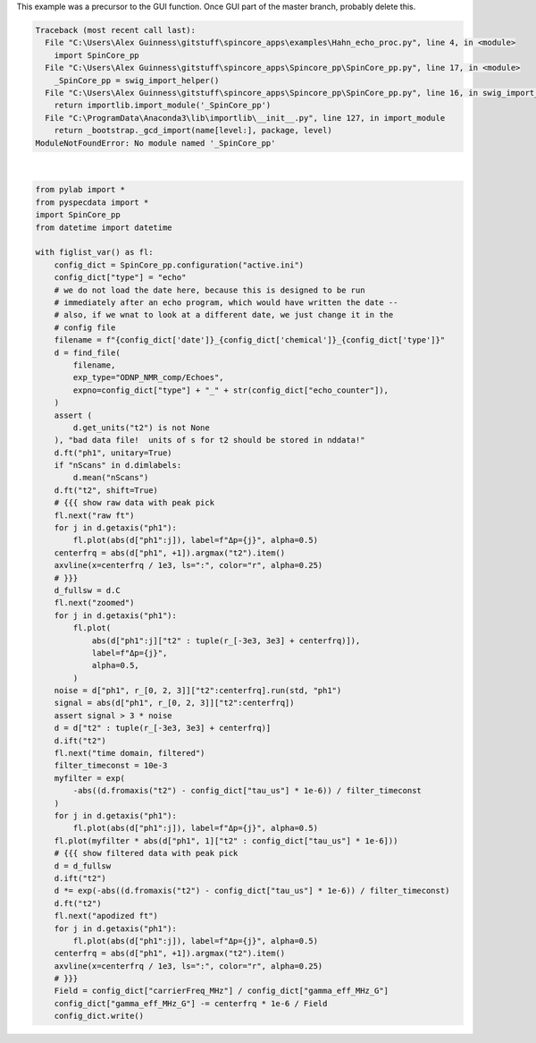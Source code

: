 
.. DO NOT EDIT.
.. THIS FILE WAS AUTOMATICALLY GENERATED BY SPHINX-GALLERY.
.. TO MAKE CHANGES, EDIT THE SOURCE PYTHON FILE:
.. "auto_examples\Hahn_echo_proc.py"
.. LINE NUMBERS ARE GIVEN BELOW.

.. only:: html

    .. note::
        :class: sphx-glr-download-link-note

        Click :ref:`here <sphx_glr_download_auto_examples_Hahn_echo_proc.py>`
        to download the full example code

.. rst-class:: sphx-glr-example-title

.. _sphx_glr_auto_examples_Hahn_echo_proc.py:

This example was a precursor to the GUI function.  Once GUI part of the master branch, probably delete this.

.. GENERATED FROM PYTHON SOURCE LINES 2-69


.. rst-class:: sphx-glr-script-out

.. code-block:: pytb

    Traceback (most recent call last):
      File "C:\Users\Alex Guinness\gitstuff\spincore_apps\examples\Hahn_echo_proc.py", line 4, in <module>
        import SpinCore_pp
      File "C:\Users\Alex Guinness\gitstuff\spincore_apps\Spincore_pp\SpinCore_pp.py", line 17, in <module>
        _SpinCore_pp = swig_import_helper()
      File "C:\Users\Alex Guinness\gitstuff\spincore_apps\Spincore_pp\SpinCore_pp.py", line 16, in swig_import_helper
        return importlib.import_module('_SpinCore_pp')
      File "C:\ProgramData\Anaconda3\lib\importlib\__init__.py", line 127, in import_module
        return _bootstrap._gcd_import(name[level:], package, level)
    ModuleNotFoundError: No module named '_SpinCore_pp'






|

.. code-block:: default

    from pylab import *
    from pyspecdata import *
    import SpinCore_pp
    from datetime import datetime

    with figlist_var() as fl:
        config_dict = SpinCore_pp.configuration("active.ini")
        config_dict["type"] = "echo"
        # we do not load the date here, because this is designed to be run
        # immediately after an echo program, which would have written the date --
        # also, if we wnat to look at a different date, we just change it in the
        # config file
        filename = f"{config_dict['date']}_{config_dict['chemical']}_{config_dict['type']}"
        d = find_file(
            filename,
            exp_type="ODNP_NMR_comp/Echoes",
            expno=config_dict["type"] + "_" + str(config_dict["echo_counter"]),
        )
        assert (
            d.get_units("t2") is not None
        ), "bad data file!  units of s for t2 should be stored in nddata!"
        d.ft("ph1", unitary=True)
        if "nScans" in d.dimlabels:
            d.mean("nScans")
        d.ft("t2", shift=True)
        # {{{ show raw data with peak pick
        fl.next("raw ft")
        for j in d.getaxis("ph1"):
            fl.plot(abs(d["ph1":j]), label=f"Δp={j}", alpha=0.5)
        centerfrq = abs(d["ph1", +1]).argmax("t2").item()
        axvline(x=centerfrq / 1e3, ls=":", color="r", alpha=0.25)
        # }}}
        d_fullsw = d.C
        fl.next("zoomed")
        for j in d.getaxis("ph1"):
            fl.plot(
                abs(d["ph1":j]["t2" : tuple(r_[-3e3, 3e3] + centerfrq)]),
                label=f"Δp={j}",
                alpha=0.5,
            )
        noise = d["ph1", r_[0, 2, 3]]["t2":centerfrq].run(std, "ph1")
        signal = abs(d["ph1", r_[0, 2, 3]]["t2":centerfrq])
        assert signal > 3 * noise
        d = d["t2" : tuple(r_[-3e3, 3e3] + centerfrq)]
        d.ift("t2")
        fl.next("time domain, filtered")
        filter_timeconst = 10e-3
        myfilter = exp(
            -abs((d.fromaxis("t2") - config_dict["tau_us"] * 1e-6)) / filter_timeconst
        )
        for j in d.getaxis("ph1"):
            fl.plot(abs(d["ph1":j]), label=f"Δp={j}", alpha=0.5)
        fl.plot(myfilter * abs(d["ph1", 1]["t2" : config_dict["tau_us"] * 1e-6]))
        # {{{ show filtered data with peak pick
        d = d_fullsw
        d.ift("t2")
        d *= exp(-abs((d.fromaxis("t2") - config_dict["tau_us"] * 1e-6)) / filter_timeconst)
        d.ft("t2")
        fl.next("apodized ft")
        for j in d.getaxis("ph1"):
            fl.plot(abs(d["ph1":j]), label=f"Δp={j}", alpha=0.5)
        centerfrq = abs(d["ph1", +1]).argmax("t2").item()
        axvline(x=centerfrq / 1e3, ls=":", color="r", alpha=0.25)
        # }}}
        Field = config_dict["carrierFreq_MHz"] / config_dict["gamma_eff_MHz_G"]
        config_dict["gamma_eff_MHz_G"] -= centerfrq * 1e-6 / Field
        config_dict.write()


.. rst-class:: sphx-glr-timing

   **Total running time of the script:** ( 0 minutes  0.008 seconds)


.. _sphx_glr_download_auto_examples_Hahn_echo_proc.py:


.. only :: html

 .. container:: sphx-glr-footer
    :class: sphx-glr-footer-example



  .. container:: sphx-glr-download sphx-glr-download-python

     :download:`Download Python source code: Hahn_echo_proc.py <Hahn_echo_proc.py>`



  .. container:: sphx-glr-download sphx-glr-download-jupyter

     :download:`Download Jupyter notebook: Hahn_echo_proc.ipynb <Hahn_echo_proc.ipynb>`


.. only:: html

 .. rst-class:: sphx-glr-signature

    `Gallery generated by Sphinx-Gallery <https://sphinx-gallery.github.io>`_
